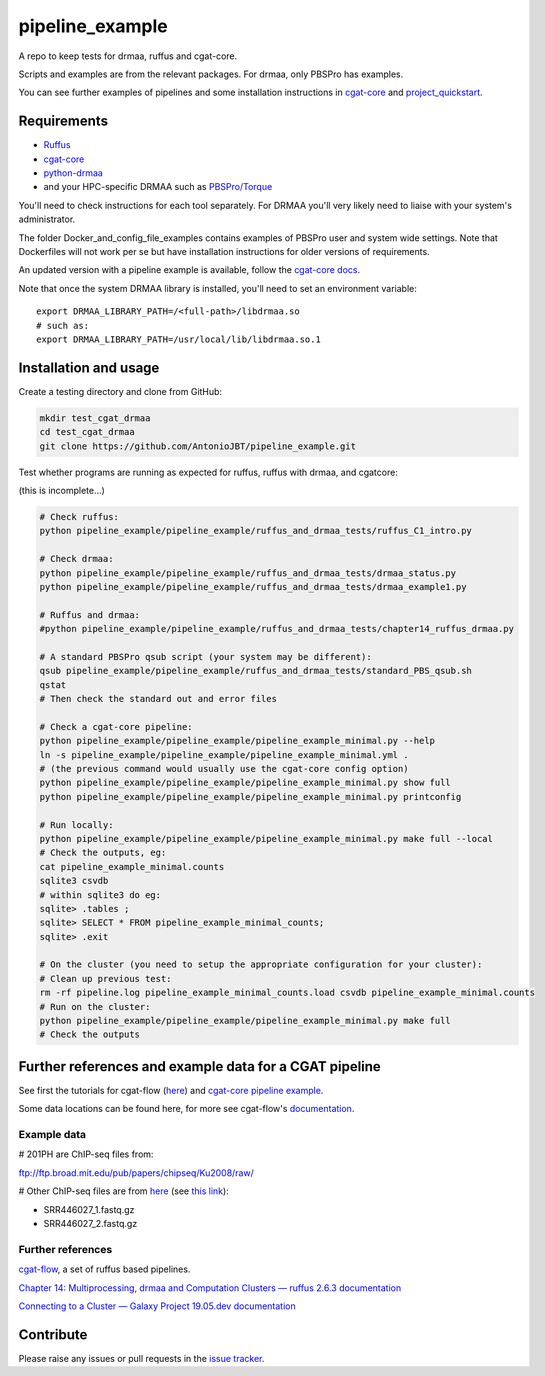 .. copy across your travis "build..." logo so that it appears in your Github page

.. .. image:: https://travis-ci.org/AntonioJBT/pipeline_example.svg?branch=master
    :target: https://travis-ci.org/AntonioJBT/pipeline_example

.. do the same for ReadtheDocs image:

.. .. image:: https://readthedocs.org/projects/pipeline_example/badge/?version=latest
    :target: http://pipeline_example.readthedocs.io/en/latest/?badge=latest
    :alt: Documentation Status

.. Zenodo gives a number instead, this needs to be put in manually here:
.. .. image:: https://zenodo.org/badge/#######.svg
    :target: https://zenodo.org/badge/latestdoi/#####

################################################
pipeline_example
################################################

A repo to keep tests for drmaa, ruffus and cgat-core.

Scripts and examples are from the relevant packages. For drmaa, only PBSPro has examples.

You can see further examples of pipelines and some installation instructions in cgat-core_ and `project_quickstart`_.

.. _`project_quickstart`: https://github.com/AntonioJBT/project_quickstart


Requirements
-------------

* Ruffus_
* cgat-core_
* python-drmaa_
* and your HPC-specific DRMAA such as `PBSPro/Torque`_

You'll need to check instructions for each tool separately. For DRMAA you'll very likely need to liaise with your system's administrator.

The folder Docker_and_config_file_examples contains examples of PBSPro user and system wide settings. Note that Dockerfiles will not work per se but have installation instructions for older versions of requirements.

An updated version with a pipeline example is available, follow the `cgat-core docs`_.

.. _Ruffus: http://www.ruffus.org.uk/
.. _cgat-core: https://github.com/cgat-developers/cgat-core
.. _python-drmaa: https://drmaa-python.readthedocs.io/en/latest/
.. _DRMAA: https://en.wikipedia.org/wiki/DRMAA
.. _`PBSPro/Torque`: http://apps.man.poznan.pl/trac/pbs-drmaa
.. _`cgat-core docs`: https://cgat-core.readthedocs.io/en/latest/getting_started/Examples.html

Note that once the system DRMAA library is installed, you'll need to set an environment variable::

    export DRMAA_LIBRARY_PATH=/<full-path>/libdrmaa.so
    # such as:
    export DRMAA_LIBRARY_PATH=/usr/local/lib/libdrmaa.so.1
    

Installation and usage
----------------------

Create a testing directory and clone from GitHub:

.. code::
    
    mkdir test_cgat_drmaa
    cd test_cgat_drmaa
    git clone https://github.com/AntonioJBT/pipeline_example.git

Test whether programs are running as expected for ruffus, ruffus with drmaa, and cgatcore:

(this is incomplete...)

.. code::

    # Check ruffus:
    python pipeline_example/pipeline_example/ruffus_and_drmaa_tests/ruffus_C1_intro.py
    
    # Check drmaa:
    python pipeline_example/pipeline_example/ruffus_and_drmaa_tests/drmaa_status.py
    python pipeline_example/pipeline_example/ruffus_and_drmaa_tests/drmaa_example1.py
    
    # Ruffus and drmaa:
    #python pipeline_example/pipeline_example/ruffus_and_drmaa_tests/chapter14_ruffus_drmaa.py

    # A standard PBSPro qsub script (your system may be different):
    qsub pipeline_example/pipeline_example/ruffus_and_drmaa_tests/standard_PBS_qsub.sh
    qstat
    # Then check the standard out and error files

    # Check a cgat-core pipeline:
    python pipeline_example/pipeline_example/pipeline_example_minimal.py --help    
    ln -s pipeline_example/pipeline_example/pipeline_example_minimal.yml .
    # (the previous command would usually use the cgat-core config option)
    python pipeline_example/pipeline_example/pipeline_example_minimal.py show full
    python pipeline_example/pipeline_example/pipeline_example_minimal.py printconfig

    # Run locally:
    python pipeline_example/pipeline_example/pipeline_example_minimal.py make full --local
    # Check the outputs, eg:
    cat pipeline_example_minimal.counts
    sqlite3 csvdb
    # within sqlite3 do eg:
    sqlite> .tables ;
    sqlite> SELECT * FROM pipeline_example_minimal_counts;
    sqlite> .exit

    # On the cluster (you need to setup the appropriate configuration for your cluster):
    # Clean up previous test:
    rm -rf pipeline.log pipeline_example_minimal_counts.load csvdb pipeline_example_minimal.counts
    # Run on the cluster:
    python pipeline_example/pipeline_example/pipeline_example_minimal.py make full
    # Check the outputs


Further references and example data for a CGAT pipeline
----------------------------------------------------------

See first the tutorials for cgat-flow (here__) and `cgat-core pipeline example`_.

.. __: https://www.cgat.org/downloads/public/cgatpipelines/documentation/Tutorials.html
.. _`cgat-core pipeline example`: https://cgat-core.readthedocs.io/en/latest/getting_started/Tutorial.html

Some data locations can be found here, for more see cgat-flow's `documentation <https://www.cgat.org/downloads/public/cgatpipelines/documentation/>`_.

Example data
=============

# 201PH are ChIP-seq files from:

ftp://ftp.broad.mit.edu/pub/papers/chipseq/Ku2008/raw/

# Other ChIP-seq files are from here__ (see `this link`__):

- SRR446027_1.fastq.gz
- SRR446027_2.fastq.gz

.. _cgat-flow: https://github.com/cgat-developers/cgat-flow
.. __: https://github.com/tgirke/systemPipeRdata/tree/master/inst/extdata/fastq
.. __: http://biocluster.ucr.edu/~rkaundal/workshops/R_feb2016/ChIPseq/ChIPseq.html


Further references
======================

cgat-flow_, a set of ruffus based pipelines.

`Chapter 14: Multiprocessing, drmaa and Computation Clusters — ruffus 2.6.3 documentation`_

.. _`Chapter 14: Multiprocessing, drmaa and Computation Clusters — ruffus 2.6.3 documentation`: http://www.ruffus.org.uk/tutorials/new_tutorial/multiprocessing.html

`Connecting to a Cluster — Galaxy Project 19.05.dev documentation`_

.. _`Connecting to a Cluster — Galaxy Project 19.05.dev documentation`: https://docs.galaxyproject.org/en/latest/admin/cluster.html

Contribute
----------

Please raise any issues or pull requests in the `issue tracker`_.

.. _`issue tracker`: github.com/AntonioJBT/pipeline_example/issues

